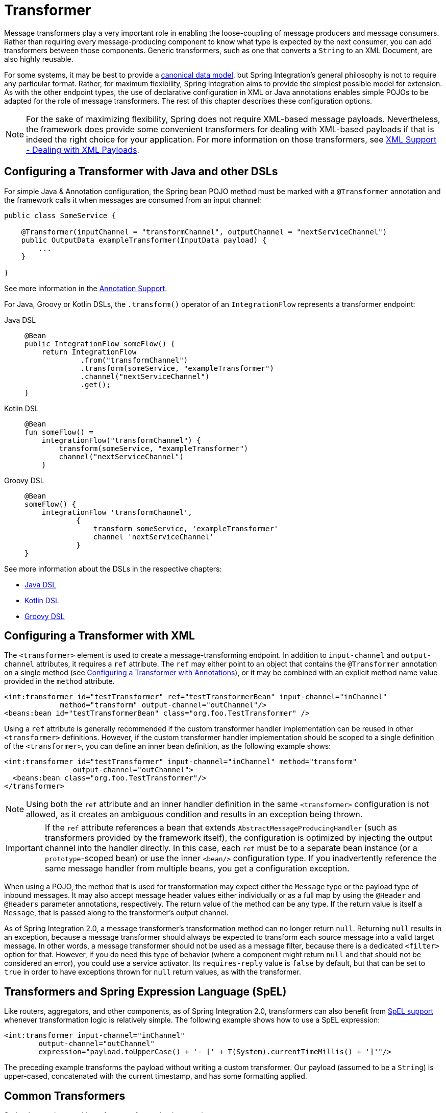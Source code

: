 [[transformer]]
= Transformer

Message transformers play a very important role in enabling the loose-coupling of message producers and message consumers.
Rather than requiring every message-producing component to know what type is expected by the next consumer, you can add transformers between those components.
Generic transformers, such as one that converts a `String` to an XML Document, are also highly reusable.

For some systems, it may be best to provide a https://www.enterpriseintegrationpatterns.com/CanonicalDataModel.html[canonical data model], but Spring Integration's general philosophy is not to require any particular format.
Rather, for maximum flexibility, Spring Integration aims to provide the simplest possible model for extension.
As with the other endpoint types, the use of declarative configuration in XML or Java annotations enables simple POJOs to be adapted for the role of message transformers.
The rest of this chapter describes these configuration options.

NOTE: For the sake of maximizing flexibility, Spring does not require XML-based message payloads.
Nevertheless, the framework does provide some convenient transformers for dealing with XML-based payloads if that is indeed the right choice for your application.
For more information on those transformers, see xref:xml.adoc[XML Support - Dealing with XML Payloads].

[[configuring-a-transformer-with-java-and-other-dsls]]
== Configuring a Transformer with Java and other DSLs

For simple Java & Annotation configuration, the Spring bean POJO method must be marked with a `@Transformer` annotation and the framework calls it when messages are consumed from an input channel:

[source,java]
----
public class SomeService {

    @Transformer(inputChannel = "transformChannel", outputChannel = "nextServiceChannel")
    public OutputData exampleTransformer(InputData payload) {
        ...
    }

}
----

See more information in the xref:configuration/annotations.adoc[Annotation Support].

For Java, Groovy or Kotlin DSLs, the `.transform()` operator of an `IntegrationFlow` represents a transformer endpoint:

[tabs]
======
Java DSL::
+
[source, java, role="primary"]
----
@Bean
public IntegrationFlow someFlow() {
    return IntegrationFlow
             .from("transformChannel")
             .transform(someService, "exampleTransformer")
             .channel("nextServiceChannel")
             .get();
}
----

Kotlin DSL::
+
[source, kotlin, role="secondary"]
----
@Bean
fun someFlow() =
    integrationFlow("transformChannel") {
        transform(someService, "exampleTransformer")
        channel("nextServiceChannel")
    }
----

Groovy DSL::
+
[source, groovy, role="secondary"]
----
@Bean
someFlow() {
    integrationFlow 'transformChannel',
            {
                transform someService, 'exampleTransformer'
                channel 'nextServiceChannel'
            }
}
----
======

See more information about the DSLs in the respective chapters:

* xref:dsl.adoc#java-dsl[Java DSL]
* xref:kotlin-dsl.adoc[Kotlin DSL]
* xref:groovy-dsl.adoc[Groovy DSL]

[[transformer-namespace]]
== Configuring a Transformer with XML

The `<transformer>` element is used to create a message-transforming endpoint.
In addition to `input-channel` and `output-channel` attributes, it requires a `ref` attribute.
The `ref` may either point to an object that contains the `@Transformer` annotation on a single method (see xref:transformer.adoc#transformer-annotation[Configuring a Transformer with Annotations]), or it may be combined with an explicit method name value provided in the `method` attribute.

[source,xml]
----
<int:transformer id="testTransformer" ref="testTransformerBean" input-channel="inChannel"
             method="transform" output-channel="outChannel"/>
<beans:bean id="testTransformerBean" class="org.foo.TestTransformer" />
----

Using a `ref` attribute is generally recommended if the custom transformer handler implementation can be reused in other `<transformer>` definitions.
However, if the custom transformer handler implementation should be scoped to a single definition of the `<transformer>`, you can define an inner bean definition, as the following example shows:

[source,xml]
----
<int:transformer id="testTransformer" input-channel="inChannel" method="transform"
                output-channel="outChannel">
  <beans:bean class="org.foo.TestTransformer"/>
</transformer>
----

NOTE: Using both the `ref` attribute and an inner handler definition in the same `<transformer>` configuration is not allowed, as it creates an ambiguous condition and results in an exception being thrown.

IMPORTANT: If the `ref` attribute references a bean that extends `AbstractMessageProducingHandler` (such as transformers provided by the framework itself), the configuration is optimized by injecting the output channel into the handler directly.
In this case, each `ref` must be to a separate bean instance (or a `prototype`-scoped bean) or use the inner `<bean/>` configuration type.
If you inadvertently reference the same message handler from multiple beans, you get a configuration exception.

When using a POJO, the method that is used for transformation may expect either the `Message` type or the payload type of inbound messages.
It may also accept message header values either individually or as a full map by using the `@Header` and `@Headers` parameter annotations, respectively.
The return value of the method can be any type.
If the return value is itself a `Message`, that is passed along to the transformer's output channel.

As of Spring Integration 2.0, a message transformer's transformation method can no longer return `null`.
Returning `null` results in an exception, because a message transformer should always be expected to transform each source message into a valid target message.
In other words, a message transformer should not be used as a message filter, because there is a dedicated `<filter>` option for that.
However, if you do need this type of behavior (where a component might return `null` and that should not be considered an error), you could use a service activator.
Its `requires-reply` value is `false` by default, but that can be set to `true` in order to have exceptions thrown for `null` return values, as with the transformer.

[[transformers-and-spring-expression-language-spel]]
== Transformers and Spring Expression Language (SpEL)

Like routers, aggregators, and other components, as of Spring Integration 2.0, transformers can also benefit from https://docs.spring.io/spring/docs/current/spring-framework-reference/core.html#expressions[SpEL support] whenever transformation logic is relatively simple.
The following example shows how to use a SpEL expression:

[source,xml]
----
<int:transformer input-channel="inChannel"
	output-channel="outChannel"
	expression="payload.toUpperCase() + '- [' + T(System).currentTimeMillis() + ']'"/>
----

The preceding example transforms the payload without writing a custom transformer.
Our payload (assumed to be a `String`) is upper-cased, concatenated with the current timestamp, and has some formatting applied.

[[common-transformers]]
== Common Transformers

Spring Integration provides a few transformer implementations.

[[object-to-string-transformer]]
=== Object-to-String Transformer

Because it is fairly common to use the `toString()` representation of an `Object`, Spring Integration provides an `ObjectToStringTransformer` (see also the `Transformers` factory) where the output is a `Message` with a String `payload`.
That `String` is the result of invoking the `toString()` operation on the inbound Message's payload.
The following example shows how to declare an instance of the object-to-string transformer:

[tabs]
======
Java DSL::
+
[source, java, role="primary"]
----
@Bean
public IntegrationFlow someFlow() {
    return IntegrationFlow
             .from("in")
             .transform(Transformers.objectToString())
             .channel("out")
             .get();
}
----

Kotlin DSL::
+
[source, kotlin, role="secondary"]
----
@Bean
fun someFlow() =
    integrationFlow("in") {
        transform(Transformers.objectToString())
        channel("out")
    }
----

Groovy DSL::
+
[source, groovy, role="secondary"]
----
@Bean
someFlow() {
    integrationFlow 'in',
            {
                transform Transformers.objectToString()
                channel 'out'
            }
}
----

XML::
+
[source, xml, role="secondary"]
----
<int:object-to-string-transformer input-channel="in" output-channel="out"/>
----
======

A potential use for this transformer would be sending some arbitrary object to the 'outbound-channel-adapter' in the `file` namespace.
Whereas that channel adapter only supports `String`, byte-array, or `java.io.File` payloads by default, adding this transformer immediately before the adapter handles the necessary conversion.
That works fine as long as the result of the `toString()` call is what you want to be written to the file.
Otherwise, you can provide a custom POJO-based transformer by using the generic 'transformer' element shown previously.

TIP: When debugging, this transformer is not typically necessary, since the `logging-channel-adapter` is capable of logging the message payload.
See xref:channel/configuration.adoc#channel-wiretap[Wire Tap] for more detail.

The object-to-string transformer is very simple.
It invokes `toString()` on the inbound payload.
Since Spring Integration 3.0, there are two exceptions to this rule:

* If the payload is a `char[]`, it invokes `new String(payload)`.
* If the payload is a `byte[]`, it invokes `new String(payload, charset)`, where `charset` is UTF-8 by default.
The `charset` can be modified by supplying the charset attribute on the transformer.

For more sophistication (such as selection of the charset dynamically, at runtime), you can use a SpEL expression-based transformer instead, as the following example shows:

[tabs]
======
Java DSL::
+
[source, java, role="primary"]
----
@Bean
public IntegrationFlow someFlow() {
    return IntegrationFlow
             .from("in")
             .transform("new String(payload, headers['myCharset']")
             .channel("out")
             .get();
}
----

XML::
+
[source, xml, role="secondary"]
----
<int:transformer input-channel="in" output-channel="out"
       expression="new String(payload, headers['myCharset']" />
----
======

If you need to serialize an `Object` to a byte array or deserialize a byte array back into an `Object`, Spring Integration provides symmetrical serialization transformers.
These use standard Java serialization by default, but you can provide an implementation of Spring `Serializer` or `Deserializer` strategies by using the `serializer` and `deserializer` attributes, respectively.
See also the `Transformers` factory class.
The following example shows how to use Spring's serializer and deserializer:

[tabs]
======
Java DSL::
+
[source, java, role="primary"]
----
@Bean
public IntegrationFlow someFlow() {
    return IntegrationFlow
             .from("objectsIn")
             .transform(Transformers.serializer())
             .channel("bytesOut")
             .channel("bytesIn")
             .transform(Transformers.deserializer("com.mycom.*", "com.yourcom.*"))
             .channel("objectsOut")
             .get();
}
----

XML::
+
[source, xml, role="secondary"]
----
<int:payload-serializing-transformer input-channel="objectsIn" output-channel="bytesOut"/>

<int:payload-deserializing-transformer input-channel="bytesIn" output-channel="objectsOut"
    allow-list="com.mycom.*,com.yourcom.*"/>
----
======

IMPORTANT: When deserializing data from untrusted sources, you should consider adding a `allow-list` of package and class patterns.
By default, all classes are deserialized.

[[object-to-map-and-map-to-object-transformers]]
=== `Object`-to-`Map` and `Map`-to-`Object` Transformers

Spring Integration also provides `Object`-to-`Map` and `Map`-to-`Object` transformers, which use the JSON to serialize and de-serialize the object graphs.
The object hierarchy is introspected to the most primitive types (`String`, `int`, and so on).
The path to this type is described with SpEL, which becomes the `key` in the transformed `Map`.
The primitive type becomes the value.

Consider the following example:

[source,java]
----
public class Parent{
    private Child child;
    private String name;
    // setters and getters are omitted
}

public class Child{
    private String name;
    private List<String> nickNames;
    // setters and getters are omitted
}
----

The two classes in the preceding example are transformed to the following `Map`:

[source]
----
{person.name=George, person.child.name=Jenna, person.child.nickNames[0]=Jen ...}
----

The JSON-based `Map` lets you describe the object structure without sharing the actual types, which lets you restore and rebuild the object graph into a differently typed object graph, as long as you maintain the structure.

For example, the preceding structure could be restored back to the following object graph by using the `Map`-to-`Object` transformer:

[source,java]
----
public class Father {
    private Kid child;
    private String name;
    // setters and getters are omitted
}

public class Kid {
    private String name;
    private List<String> nickNames;
    // setters and getters are omitted
}
----

If you need to create a "`structured`" map, you can provide the `flatten` attribute.
The default is 'true'.
If you set it to 'false', the structure is a `Map` of `Map` objects.

Consider the following example:

[source,java]
----
public class Parent {
	private Child child;
	private String name;
	// setters and getters are omitted
}

public class Child {
	private String name;
	private List<String> nickNames;
	// setters and getters are omitted
}
----

The two classes in the preceding example are transformed to the following `Map`:

[source]
----
{name=George, child={name=Jenna, nickNames=[Bimbo, ...]}}
----

To configure these transformers, Spring Integration provides the respective XML component and Java DSL factory:

[tabs]
======
Java DSL::
+
[source, java, role="primary"]
----
@Bean
public IntegrationFlow someFlow() {
    return IntegrationFlow
             .from("directInput")
             .transform(Transformers.toMap())
             .channel("output")
             .get();
}
----

XML::
+
[source, xml, role="secondary"]
----
<int:object-to-map-transformer input-channel="directInput" output-channel="output"/>
----
======

You can also set the `flatten` attribute to false, as follows:

[tabs]
======
Java DSL::
+
[source, java, role="primary"]
----
@Bean
public IntegrationFlow someFlow() {
    return IntegrationFlow
             .from("directInput")
             .transform(Transformers.toMap(false))
             .channel("output")
             .get();
}
----

XML::
+
[source, xml, role="secondary"]
----
<int:object-to-map-transformer input-channel="directInput" output-channel="output" flatten="false"/>
----
======

Spring Integration provides XML namespace support for Map-to-Object, and the Java DSL factory has the `fromMap()` method, as the following example shows:

[tabs]
======
Java DSL::
+
[source, java, role="primary"]
----
@Bean
public IntegrationFlow someFlow() {
    return IntegrationFlow
             .from("input")
             .transform(Transformers.fromMap(org.something.Person.class))
             .channel("output")
             .get();
}
----

XML::
+
[source, xml, role="secondary"]
----
<int:map-to-object-transformer input-channel="input"
                         output-channel="output"
                         type="org.something.Person"/>
----
======

Alternatively, you could use a `ref` attribute and a prototype-scoped bean, as the following example shows:

[tabs]
======
Java DSL::
+
[source, java, role="primary"]
----
@Bean
IntegrationFlow someFlow() {
    return IntegrationFlow
             .from("inputA")
             .transform(Transformers.fromMap("person"))
             .channel("outputA")
             .get();
}

@Bean
@Scope("prototype")
Person person() {
    return new Person();
}
----

XML::
+
[source, xml, role="secondary"]
----
<int:map-to-object-transformer input-channel="inputA"
                               output-channel="outputA"
                               ref="person"/>
<bean id="person" class="org.something.Person" scope="prototype"/>
----
======

NOTE: The 'ref' and 'type' attributes are mutually exclusive.
Also, if you use the 'ref' attribute, you must point to a 'prototype' scoped bean.
Otherwise, a `BeanCreationException` is thrown.

Starting with version 5.0, you can supply the `ObjectToMapTransformer` with a customized `JsonObjectMapper` -- for when you need special formats for dates or nulls for empty collections (and other uses).
See xref:transformer.adoc#json-transformers[JSON Transformers] for more information about `JsonObjectMapper` implementations.

[[stream-transformer]]
=== Stream Transformer

The `StreamTransformer` transforms `InputStream` payloads to a `byte[]`( or a `String` if a `charset` is provided).

The following example shows how to use the `stream-transformer` element in XML:

[tabs]
======
Java DSL::
+
[source, java, role="primary"]
----
@Bean
public IntegrationFlow someFlow() {
    return IntegrationFlow
             .from("input")
             .transform(Transformers.fromStream("UTF-8"))
             .channel("output")
             .get();
}
----

XML::
+
[source, xml, role="secondary"]
----
<int:stream-transformer input-channel="directInput" output-channel="output"/> <!-- byte[] -->

<int:stream-transformer id="withCharset" charset="UTF-8"
    input-channel="charsetChannel" output-channel="output"/> <!-- String -->
----
======

The following example shows how to use the `StreamTransformer` class and the `@Transformer` annotation to configure a stream transformer in Java:

[source, java]
----
@Bean
@Transformer(inputChannel = "stream", outputChannel = "data")
public StreamTransformer streamToBytes() {
    return new StreamTransformer(); // transforms to byte[]
}

@Bean
@Transformer(inputChannel = "stream", outputChannel = "data")
public StreamTransformer streamToString() {
    return new StreamTransformer("UTF-8"); // transforms to String
}
----

[[json-transformers]]
=== JSON Transformers

Spring Integration provides Object-to-JSON and JSON-to-Object transformers.
The following pair of examples show how to declare them in XML:

[source,xml]
----
<int:object-to-json-transformer input-channel="objectMapperInput"/>

<int:json-to-object-transformer input-channel="objectMapperInput"
    type="foo.MyDomainObject"/>
----

By default, the transformers in the preceding listing use a vanilla `JsonObjectMapper`.
It is based on an implementation from the classpath.
You can provide your own custom `JsonObjectMapper` implementation with appropriate options or based on a required library (such as GSON), as the following example shows:

[source,xml]
----
<int:json-to-object-transformer input-channel="objectMapperInput"
    type="something.MyDomainObject" object-mapper="customObjectMapper"/>
----

[NOTE]
====
Beginning with version 3.0, the `object-mapper` attribute references an instance of a new strategy interface: `JsonObjectMapper`.
This abstraction lets multiple implementations of JSON mappers be used.
Implementation that wraps https://github.com/FasterXML[Jackson 3] is provided, with the version being detected on the classpath.
The class is `JacksonJsonObjectMapper`, respectively.
====

You may wish to consider using a `FactoryBean` or a factory method to create the `JsonObjectMapper` with the required characteristics.
The following example shows how to use such a factory:

[source,java]
----
public class ObjectMapperFactory {

    public static JacksonJsonObjectMapper getMapper() {
        ObjectMapper mapper = JsonMapper.builder()
				.configure(JsonReadFeature.ALLOW_JAVA_COMMENTS, true)
				.build();
        return new JacksonJsonObjectMapper(mapper);
    }
}
----

The following example shows how to do the same thing in XML:

[source,xml]
----
<bean id="customObjectMapper" class="something.ObjectMapperFactory"
            factory-method="getMapper"/>
----

[IMPORTANT]
====
Beginning with version 2.2, the `object-to-json-transformer` sets the `content-type` header to `application/json`, by default, if the input message does not already have that header.

If you wish to set the `content-type` header to some other value or explicitly overwrite any existing header with some value (including `application/json`), use the `content-type` attribute.
If you wish to suppress the setting of the header, set the `content-type` attribute to an empty string (`""`).
Doing so results in a message with no `content-type` header, unless such a header was present on the input message.
====

Beginning with version 3.0, the `ObjectToJsonTransformer` adds headers, reflecting the source type, to the message.
Similarly, the `JsonToObjectTransformer` can use those type headers when converting the JSON to an object.
These headers are mapped in the AMQP adapters so that they are entirely compatible with the Spring-AMQP https://docs.spring.io/spring-amqp/api/[`JsonMessageConverter`].

This enables the following flows to work without any special configuration:

* `...->amqp-outbound-adapter---->`
* `---->amqp-inbound-adapter->json-to-object-transformer->...`
+
Where the outbound adapter is configured with a `JsonMessageConverter` and the inbound adapter uses the default `SimpleMessageConverter`.

* `...->object-to-json-transformer->amqp-outbound-adapter---->`
* `---->amqp-inbound-adapter->...`
+
Where the outbound adapter is configured with a `SimpleMessageConverter` and the inbound adapter uses the default `JsonMessageConverter`.

* `...->object-to-json-transformer->amqp-outbound-adapter---->`
* `---->amqp-inbound-adapter->json-to-object-transformer->`
+
Where both adapters are configured with a `SimpleMessageConverter`.

NOTE: When using the headers to determine the type, you should not provide a `class` attribute, because it takes precedence over the headers.

In addition to JSON Transformers, Spring Integration provides a built-in `#jsonPath` SpEL function for use in expressions.
For more information see xref:spel.adoc[Spring Expression Language (SpEL)].

[[transformer-xpath-spel-function]]
Since version 3.0, Spring Integration also provides a built-in `#xpath` SpEL function for use in expressions.
For more information see xref:xml/xpath-spel-function.adoc[#xpath SpEL Function].

Beginning with version 4.0, the `ObjectToJsonTransformer` supports the `resultType` property, to specify the node JSON representation.
The result node tree representation depends on the implementation of the provided `JsonObjectMapper`.
By default, the `ObjectToJsonTransformer` uses a `JacksonJsonObjectMapper` and delegates the conversion of the object to the node tree to the `ObjectMapper#valueToTree` method.
The node JSON representation provides efficiency for using the `JacksonPropertyAccessor` when the downstream message flow uses SpEL expressions with access to the properties of the JSON data.
See xref:spel.adoc#spel-property-accessors[Property Accessors] for more information.

Beginning with version 5.1, the `resultType` can be configured as `BYTES` to produce a message with the `byte[]` payload for convenience when working with downstream handlers which operate with this data type.

Starting with version 5.2, the `JsonToObjectTransformer` can be configured with a `ResolvableType` to support generics during deserialization with the target JSON processor.
Also, this component now consults request message headers first for the presence of the `JsonHeaders.RESOLVABLE_TYPE` or `JsonHeaders.TYPE_ID` and falls back to the configured type otherwise.
The `ObjectToJsonTransformer` now also populates a `JsonHeaders.RESOLVABLE_TYPE` header based on the request message payload for any possible downstream scenarios.

Starting with version 5.2.6, the `JsonToObjectTransformer` can be supplied with a `valueTypeExpression` to resolve a `ResolvableType` for the payload to convert from JSON at runtime against the request message.
By default, it consults `JsonHeaders` in the request message.
If this expression returns `null` or `ResolvableType` building throws a `ClassNotFoundException`, the transformer falls back to the provided `targetType`.
This logic is present as an expression because `JsonHeaders` may not have real class values, but rather some type ids which have to be mapped to target classes according some external registry.

[[Avro-transformers]]
=== Apache Avro Transformers

Version 5.2 added simple transformers to transform to/from Apache Avro.

They are unsophisticated in that there is no schema registry; the transformers simply use the schema embedded in the `SpecificRecord` implementation generated from the Avro schema.

Messages sent to the `SimpleToAvroTransformer` must have a payload that implements `SpecificRecord`; the transformer can handle multiple types.
The `SimpleFromAvroTransformer` must be configured with a `SpecificRecord` class which is used as the default type to deserialize.
You can also specify a SpEL expression to determine the type to deserialize using the `setTypeExpression` method.
The default SpEL expression is `headers[avro_type]` (`AvroHeaders.TYPE`) which, by default, is populated by the `SimpleToAvroTransformer` with the fully qualified class name of the source class.
If the expression returns `null`, the `defaultType` is used.

The `SimpleToAvroTransformer` also has a `setTypeExpression` method.
This allows decoupling of the producer and consumer where the sender can set the header to some token representing the type, and the consumer then maps that token to a type.

[[Protobuf-transformers]]
=== Protocol Buffers Transformers

Version 6.1 adds support for transforming from and to https://protobuf.dev/[Protocol Buffers] data content.

The `ToProtobufTransformer` transforms a `com.google.protobuf.Message` message payloads into native byte array or json text payloads.
The `application/x-protobuf` content type (used by default) produces byte array output payload.
If the content type is `application/json` add the `com.google.protobuf:protobuf-java-util` if found on the classpath, then the output is text json payload.
If the content type header is not set the `ToProtobufTransformer` defaults to `application/x-protobuf`.

The `FromProtobufTransformer` transforms byte array or text protobuf payload (depending on the content type) back into `com.google.protobuf.Message` instances.
The `FromProtobufTransformer` should specify either an expected class type explicitly (use the `setExpectedType` method) or use a SpEL expression to determine the type to deserialize using the `setExpectedTypeExpression` method.
The default SpEL expression is `headers[proto_type]` (`ProtoHeaders.TYPE`) which is populated by the `ToProtobufTransformer` with the fully qualified class name of the source `com.google.protobuf.Message` class.

For example, compiling the following IDL:

[source,proto]
----
syntax = "proto2";
package tutorial;

option java_multiple_files = true;
option java_package = "org.example";
option java_outer_classname = "MyProtos";

message MyMessageClass {
  optional string foo = 1;
  optional string bar = 2;
}
----

will generate a new `org.example.MyMessageClass` class.

Then use the:
[source,java]
----
// Transforms a MyMessageClass instance into a byte array.
ToProtobufTransformer toTransformer = new ToProtobufTransformer();

MyMessageClass test = MyMessageClass.newBuilder()
                                .setFoo("foo")
                                .setBar("bar")
                                .build();
// message1 payload is byte array protocol buffer wire format.
Message message1 = toTransformer.transform(new GenericMessage<>(test));

// Transforms a byte array payload into a MyMessageClass instance.
FromProtobufTransformer fromTransformer = new FromProtobufTransformer();

// message2 payload == test
Message message2 =  fromTransformer.transform(message1);

----

[[transformer-annotation]]
== Configuring a Transformer with Annotations

You can add the `@Transformer` annotation to methods that expect either the `Message` type or the message payload type.
The return value is handled in the exact same way as described earlier <<transformer-namespace,in the section describing the `<transformer>` element>>.
The following example shows how to use the `@Transformer` annotation to transform a `String` into an `Order`:

[source,java]
----
@Transformer
Order generateOrder(String productId) {
    return new Order(productId);
}
----

Transformer methods can also accept the `@Header` and `@Headers` annotations, as documented in `xref:configuration/annotations.adoc[Annotation Support]`.
The following examples shows how to use the `@Header` annotation:

[source,java]
----
@Transformer
Order generateOrder(String productId, @Header("customerName") String customer) {
    return new Order(productId, customer);
}
----

See also xref:handler-advice/advising-with-annotations.adoc[Advising Endpoints Using Annotations].

[[header-filter]]
== Header Filter

Sometimes, your transformation use case might be as simple as removing a few headers.
For such a use case, Spring Integration provides a header filter that lets you specify certain header names that should be removed from the output message (for example, removing headers for security reasons or a value that was needed only temporarily).
Basically, the header filter is the opposite  of the header enricher.
The latter is discussed in xref:content-enrichment.adoc#header-enricher[Header Enricher].
The following example defines a header filter:

[tabs]
======
Java DSL::
+
[source, java, role="primary"]
----
@Bean
public IntegrationFlow someFlow() {
    return IntegrationFlow
             .from("inputChannel")
             .headerFilter("lastName", "state")
             .channel("outputChannel")
             .get();
}
----

XML::
+
[source, xml, role="secondary"]
----
<int:header-filter input-channel="inputChannel"
		output-channel="outputChannel" header-names="lastName, state"/>
----
======

As you can see, configuration of a header filter is quite simple.
It is a typical endpoint with input and output channels and a `header-names` attribute.
That attribute accepts the names of the headers (delimited by commas if there are multiple of them) that need to be removed.
So, in the preceding example, the headers named 'lastName' and 'state' are not present on the outbound message.


[[codec-based-transformers]]
== Codec-Based Transformers

See xref:codec.adoc[Codec].
